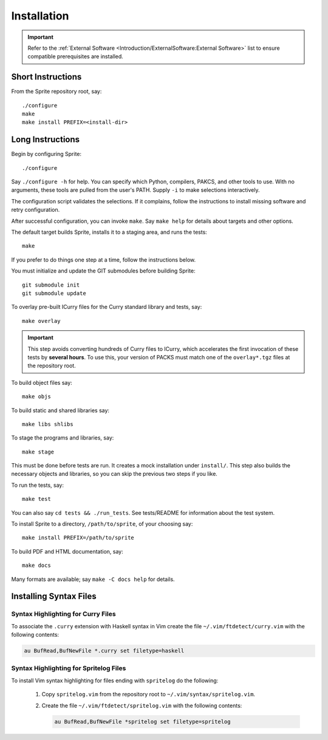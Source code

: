 .. highlight:: bash

============
Installation
============

.. important::

    Refer to the :ref:`External Software
    <Introduction/ExternalSoftware:External Software>` list to ensure
    compatible prerequisites are installed.

Short Instructions
==================

From the Sprite repository root, say::

    ./configure
    make
    make install PREFIX=<install-dir>

Long Instructions
=================

Begin by configuring Sprite::

    ./configure

Say ``./configure -h`` for help.  You can specify which Python, compilers,
PAKCS, and other tools to use.  With no arguments, these tools are pulled from
the user's PATH.  Supply ``-i`` to make selections interactively.

The configuration script validates the selections.  If it complains, follow the
instructions to install missing software and retry configuration.

After successful configuration, you can invoke ``make``.  Say ``make help`` for
details about targets and other options.

The default target builds Sprite, installs it to a staging area, and runs the
tests::

    make

If you prefer to do things one step at a time, follow the instructions below.

You must initialize and update the GIT submodules before building Sprite::

    git submodule init
    git submodule update

To overlay pre-built ICurry files for the Curry standard library and tests,
say::

    make overlay

.. important::

    This step avoids converting hundreds of Curry files to ICurry, which
    accelerates the first invocation of these tests by **several hours**.  To
    use this, your version of PACKS must match one of the ``overlay*.tgz``
    files at the repository root.

To build object files say::

    make objs

To build static and shared libraries say::

    make libs shlibs

To stage the programs and libraries, say::

    make stage

This must be done before tests are run.  It creates a mock installation under
``install/``.  This step also builds the necessary objects and libraries, so
you can skip the previous two steps if you like.

To run the tests, say::

    make test

You can also say ``cd tests && ./run_tests``.  See tests/README for information
about the test system.

To install Sprite to a directory, ``/path/to/sprite``, of your choosing say::

    make install PREFIX=/path/to/sprite

To build PDF and HTML documentation, say::

    make docs

Many formats are available; say ``make -C docs help`` for details.

Installing Syntax Files
=======================

Syntax Highlighting for Curry Files
-----------------------------------

To associate the ``.curry`` extension with Haskell syntax in Vim create the
file ``~/.vim/ftdetect/curry.vim`` with the following contents:

.. code-block:: vim

    au BufRead,BufNewFile *.curry set filetype=haskell

Syntax Highlighting for Spritelog Files
---------------------------------------

To install Vim syntax highlighting for files ending with ``spritelog`` do the
following:

  1. Copy ``spritelog.vim`` from the repository root to
     ``~/.vim/syntax/spritelog.vim``.
  2. Create the file ``~/.vim/ftdetect/spritelog.vim`` with the following
     contents:

     .. code-block:: vim

         au BufRead,BufNewFile *spritelog set filetype=spritelog

